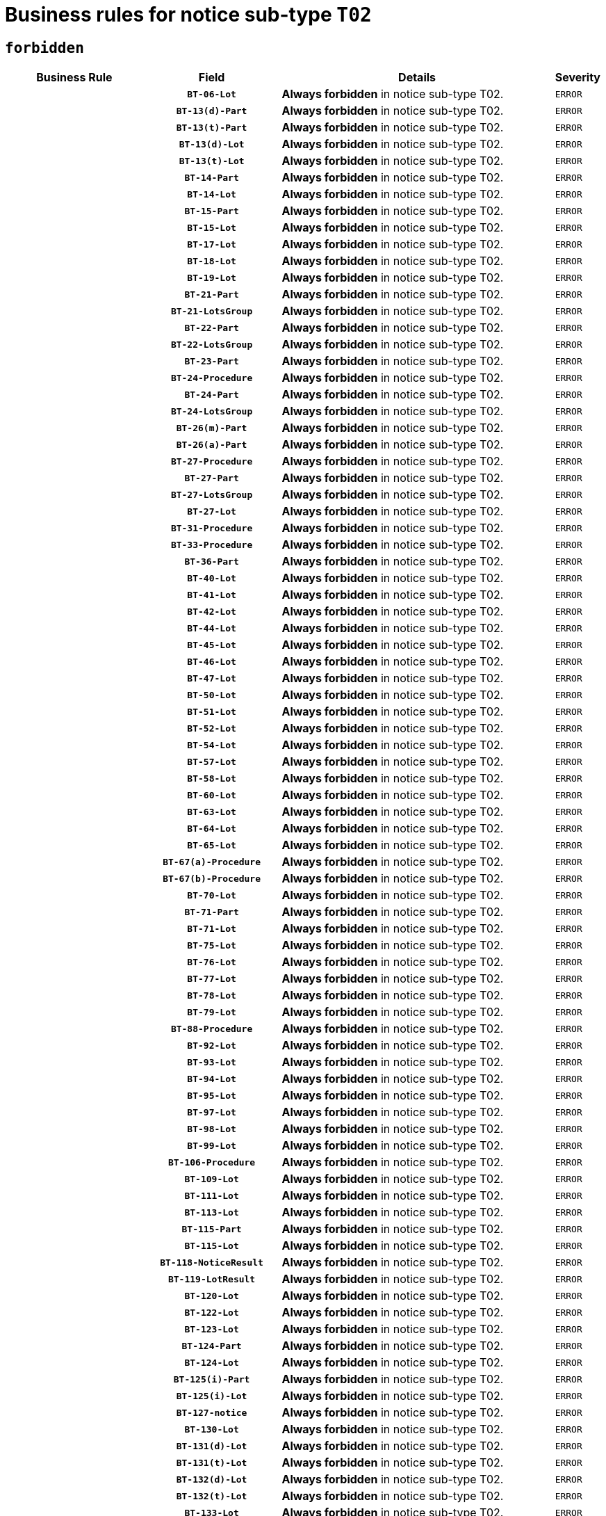 = Business rules for notice sub-type `T02`
:navtitle: Business Rules

== `forbidden`
[cols="<3,3,<6,>1", role="fixed-layout"]
|====
h| Business Rule h| Field h|Details h|Severity
h|
h|`BT-06-Lot`
a|

*Always forbidden* in notice sub-type T02.
|`ERROR`
h|
h|`BT-13(d)-Part`
a|

*Always forbidden* in notice sub-type T02.
|`ERROR`
h|
h|`BT-13(t)-Part`
a|

*Always forbidden* in notice sub-type T02.
|`ERROR`
h|
h|`BT-13(d)-Lot`
a|

*Always forbidden* in notice sub-type T02.
|`ERROR`
h|
h|`BT-13(t)-Lot`
a|

*Always forbidden* in notice sub-type T02.
|`ERROR`
h|
h|`BT-14-Part`
a|

*Always forbidden* in notice sub-type T02.
|`ERROR`
h|
h|`BT-14-Lot`
a|

*Always forbidden* in notice sub-type T02.
|`ERROR`
h|
h|`BT-15-Part`
a|

*Always forbidden* in notice sub-type T02.
|`ERROR`
h|
h|`BT-15-Lot`
a|

*Always forbidden* in notice sub-type T02.
|`ERROR`
h|
h|`BT-17-Lot`
a|

*Always forbidden* in notice sub-type T02.
|`ERROR`
h|
h|`BT-18-Lot`
a|

*Always forbidden* in notice sub-type T02.
|`ERROR`
h|
h|`BT-19-Lot`
a|

*Always forbidden* in notice sub-type T02.
|`ERROR`
h|
h|`BT-21-Part`
a|

*Always forbidden* in notice sub-type T02.
|`ERROR`
h|
h|`BT-21-LotsGroup`
a|

*Always forbidden* in notice sub-type T02.
|`ERROR`
h|
h|`BT-22-Part`
a|

*Always forbidden* in notice sub-type T02.
|`ERROR`
h|
h|`BT-22-LotsGroup`
a|

*Always forbidden* in notice sub-type T02.
|`ERROR`
h|
h|`BT-23-Part`
a|

*Always forbidden* in notice sub-type T02.
|`ERROR`
h|
h|`BT-24-Procedure`
a|

*Always forbidden* in notice sub-type T02.
|`ERROR`
h|
h|`BT-24-Part`
a|

*Always forbidden* in notice sub-type T02.
|`ERROR`
h|
h|`BT-24-LotsGroup`
a|

*Always forbidden* in notice sub-type T02.
|`ERROR`
h|
h|`BT-26(m)-Part`
a|

*Always forbidden* in notice sub-type T02.
|`ERROR`
h|
h|`BT-26(a)-Part`
a|

*Always forbidden* in notice sub-type T02.
|`ERROR`
h|
h|`BT-27-Procedure`
a|

*Always forbidden* in notice sub-type T02.
|`ERROR`
h|
h|`BT-27-Part`
a|

*Always forbidden* in notice sub-type T02.
|`ERROR`
h|
h|`BT-27-LotsGroup`
a|

*Always forbidden* in notice sub-type T02.
|`ERROR`
h|
h|`BT-27-Lot`
a|

*Always forbidden* in notice sub-type T02.
|`ERROR`
h|
h|`BT-31-Procedure`
a|

*Always forbidden* in notice sub-type T02.
|`ERROR`
h|
h|`BT-33-Procedure`
a|

*Always forbidden* in notice sub-type T02.
|`ERROR`
h|
h|`BT-36-Part`
a|

*Always forbidden* in notice sub-type T02.
|`ERROR`
h|
h|`BT-40-Lot`
a|

*Always forbidden* in notice sub-type T02.
|`ERROR`
h|
h|`BT-41-Lot`
a|

*Always forbidden* in notice sub-type T02.
|`ERROR`
h|
h|`BT-42-Lot`
a|

*Always forbidden* in notice sub-type T02.
|`ERROR`
h|
h|`BT-44-Lot`
a|

*Always forbidden* in notice sub-type T02.
|`ERROR`
h|
h|`BT-45-Lot`
a|

*Always forbidden* in notice sub-type T02.
|`ERROR`
h|
h|`BT-46-Lot`
a|

*Always forbidden* in notice sub-type T02.
|`ERROR`
h|
h|`BT-47-Lot`
a|

*Always forbidden* in notice sub-type T02.
|`ERROR`
h|
h|`BT-50-Lot`
a|

*Always forbidden* in notice sub-type T02.
|`ERROR`
h|
h|`BT-51-Lot`
a|

*Always forbidden* in notice sub-type T02.
|`ERROR`
h|
h|`BT-52-Lot`
a|

*Always forbidden* in notice sub-type T02.
|`ERROR`
h|
h|`BT-54-Lot`
a|

*Always forbidden* in notice sub-type T02.
|`ERROR`
h|
h|`BT-57-Lot`
a|

*Always forbidden* in notice sub-type T02.
|`ERROR`
h|
h|`BT-58-Lot`
a|

*Always forbidden* in notice sub-type T02.
|`ERROR`
h|
h|`BT-60-Lot`
a|

*Always forbidden* in notice sub-type T02.
|`ERROR`
h|
h|`BT-63-Lot`
a|

*Always forbidden* in notice sub-type T02.
|`ERROR`
h|
h|`BT-64-Lot`
a|

*Always forbidden* in notice sub-type T02.
|`ERROR`
h|
h|`BT-65-Lot`
a|

*Always forbidden* in notice sub-type T02.
|`ERROR`
h|
h|`BT-67(a)-Procedure`
a|

*Always forbidden* in notice sub-type T02.
|`ERROR`
h|
h|`BT-67(b)-Procedure`
a|

*Always forbidden* in notice sub-type T02.
|`ERROR`
h|
h|`BT-70-Lot`
a|

*Always forbidden* in notice sub-type T02.
|`ERROR`
h|
h|`BT-71-Part`
a|

*Always forbidden* in notice sub-type T02.
|`ERROR`
h|
h|`BT-71-Lot`
a|

*Always forbidden* in notice sub-type T02.
|`ERROR`
h|
h|`BT-75-Lot`
a|

*Always forbidden* in notice sub-type T02.
|`ERROR`
h|
h|`BT-76-Lot`
a|

*Always forbidden* in notice sub-type T02.
|`ERROR`
h|
h|`BT-77-Lot`
a|

*Always forbidden* in notice sub-type T02.
|`ERROR`
h|
h|`BT-78-Lot`
a|

*Always forbidden* in notice sub-type T02.
|`ERROR`
h|
h|`BT-79-Lot`
a|

*Always forbidden* in notice sub-type T02.
|`ERROR`
h|
h|`BT-88-Procedure`
a|

*Always forbidden* in notice sub-type T02.
|`ERROR`
h|
h|`BT-92-Lot`
a|

*Always forbidden* in notice sub-type T02.
|`ERROR`
h|
h|`BT-93-Lot`
a|

*Always forbidden* in notice sub-type T02.
|`ERROR`
h|
h|`BT-94-Lot`
a|

*Always forbidden* in notice sub-type T02.
|`ERROR`
h|
h|`BT-95-Lot`
a|

*Always forbidden* in notice sub-type T02.
|`ERROR`
h|
h|`BT-97-Lot`
a|

*Always forbidden* in notice sub-type T02.
|`ERROR`
h|
h|`BT-98-Lot`
a|

*Always forbidden* in notice sub-type T02.
|`ERROR`
h|
h|`BT-99-Lot`
a|

*Always forbidden* in notice sub-type T02.
|`ERROR`
h|
h|`BT-106-Procedure`
a|

*Always forbidden* in notice sub-type T02.
|`ERROR`
h|
h|`BT-109-Lot`
a|

*Always forbidden* in notice sub-type T02.
|`ERROR`
h|
h|`BT-111-Lot`
a|

*Always forbidden* in notice sub-type T02.
|`ERROR`
h|
h|`BT-113-Lot`
a|

*Always forbidden* in notice sub-type T02.
|`ERROR`
h|
h|`BT-115-Part`
a|

*Always forbidden* in notice sub-type T02.
|`ERROR`
h|
h|`BT-115-Lot`
a|

*Always forbidden* in notice sub-type T02.
|`ERROR`
h|
h|`BT-118-NoticeResult`
a|

*Always forbidden* in notice sub-type T02.
|`ERROR`
h|
h|`BT-119-LotResult`
a|

*Always forbidden* in notice sub-type T02.
|`ERROR`
h|
h|`BT-120-Lot`
a|

*Always forbidden* in notice sub-type T02.
|`ERROR`
h|
h|`BT-122-Lot`
a|

*Always forbidden* in notice sub-type T02.
|`ERROR`
h|
h|`BT-123-Lot`
a|

*Always forbidden* in notice sub-type T02.
|`ERROR`
h|
h|`BT-124-Part`
a|

*Always forbidden* in notice sub-type T02.
|`ERROR`
h|
h|`BT-124-Lot`
a|

*Always forbidden* in notice sub-type T02.
|`ERROR`
h|
h|`BT-125(i)-Part`
a|

*Always forbidden* in notice sub-type T02.
|`ERROR`
h|
h|`BT-125(i)-Lot`
a|

*Always forbidden* in notice sub-type T02.
|`ERROR`
h|
h|`BT-127-notice`
a|

*Always forbidden* in notice sub-type T02.
|`ERROR`
h|
h|`BT-130-Lot`
a|

*Always forbidden* in notice sub-type T02.
|`ERROR`
h|
h|`BT-131(d)-Lot`
a|

*Always forbidden* in notice sub-type T02.
|`ERROR`
h|
h|`BT-131(t)-Lot`
a|

*Always forbidden* in notice sub-type T02.
|`ERROR`
h|
h|`BT-132(d)-Lot`
a|

*Always forbidden* in notice sub-type T02.
|`ERROR`
h|
h|`BT-132(t)-Lot`
a|

*Always forbidden* in notice sub-type T02.
|`ERROR`
h|
h|`BT-133-Lot`
a|

*Always forbidden* in notice sub-type T02.
|`ERROR`
h|
h|`BT-134-Lot`
a|

*Always forbidden* in notice sub-type T02.
|`ERROR`
h|
h|`BT-135-Procedure`
a|

*Always forbidden* in notice sub-type T02.
|`ERROR`
h|
h|`BT-136-Procedure`
a|

*Always forbidden* in notice sub-type T02.
|`ERROR`
h|
h|`BT-137-Part`
a|

*Always forbidden* in notice sub-type T02.
|`ERROR`
h|
h|`BT-137-LotsGroup`
a|

*Always forbidden* in notice sub-type T02.
|`ERROR`
h|
h|`BT-151-Contract`
a|

*Always forbidden* in notice sub-type T02.
|`ERROR`
h|
h|`BT-156-NoticeResult`
a|

*Always forbidden* in notice sub-type T02.
|`ERROR`
h|
h|`BT-157-LotsGroup`
a|

*Always forbidden* in notice sub-type T02.
|`ERROR`
h|
h|`BT-160-Tender`
a|

*Always forbidden* in notice sub-type T02.
|`ERROR`
h|
h|`BT-161-NoticeResult`
a|

*Always forbidden* in notice sub-type T02.
|`ERROR`
h|
h|`BT-162-Tender`
a|

*Always forbidden* in notice sub-type T02.
|`ERROR`
h|
h|`BT-163-Tender`
a|

*Always forbidden* in notice sub-type T02.
|`ERROR`
h|
h|`BT-165-Organization-Company`
a|

*Always forbidden* in notice sub-type T02.
|`ERROR`
h|
h|`BT-171-Tender`
a|

*Always forbidden* in notice sub-type T02.
|`ERROR`
h|
h|`BT-191-Tender`
a|

*Always forbidden* in notice sub-type T02.
|`ERROR`
h|
h|`BT-193-Tender`
a|

*Always forbidden* in notice sub-type T02.
|`ERROR`
h|
h|`BT-195(BT-118)-NoticeResult`
a|

*Always forbidden* in notice sub-type T02.
|`ERROR`
h|
h|`BT-195(BT-161)-NoticeResult`
a|

*Always forbidden* in notice sub-type T02.
|`ERROR`
h|
h|`BT-195(BT-556)-NoticeResult`
a|

*Always forbidden* in notice sub-type T02.
|`ERROR`
h|
h|`BT-195(BT-156)-NoticeResult`
a|

*Always forbidden* in notice sub-type T02.
|`ERROR`
h|
h|`BT-195(BT-710)-LotResult`
a|

*Always forbidden* in notice sub-type T02.
|`ERROR`
h|
h|`BT-195(BT-711)-LotResult`
a|

*Always forbidden* in notice sub-type T02.
|`ERROR`
h|
h|`BT-195(BT-709)-LotResult`
a|

*Always forbidden* in notice sub-type T02.
|`ERROR`
h|
h|`BT-195(BT-712)-LotResult`
a|

*Always forbidden* in notice sub-type T02.
|`ERROR`
h|
h|`BT-195(BT-760)-LotResult`
a|

*Always forbidden* in notice sub-type T02.
|`ERROR`
h|
h|`BT-195(BT-759)-LotResult`
a|

*Always forbidden* in notice sub-type T02.
|`ERROR`
h|
h|`BT-195(BT-171)-Tender`
a|

*Always forbidden* in notice sub-type T02.
|`ERROR`
h|
h|`BT-195(BT-193)-Tender`
a|

*Always forbidden* in notice sub-type T02.
|`ERROR`
h|
h|`BT-195(BT-162)-Tender`
a|

*Always forbidden* in notice sub-type T02.
|`ERROR`
h|
h|`BT-195(BT-160)-Tender`
a|

*Always forbidden* in notice sub-type T02.
|`ERROR`
h|
h|`BT-195(BT-163)-Tender`
a|

*Always forbidden* in notice sub-type T02.
|`ERROR`
h|
h|`BT-195(BT-191)-Tender`
a|

*Always forbidden* in notice sub-type T02.
|`ERROR`
h|
h|`BT-195(BT-553)-Tender`
a|

*Always forbidden* in notice sub-type T02.
|`ERROR`
h|
h|`BT-195(BT-554)-Tender`
a|

*Always forbidden* in notice sub-type T02.
|`ERROR`
h|
h|`BT-195(BT-555)-Tender`
a|

*Always forbidden* in notice sub-type T02.
|`ERROR`
h|
h|`BT-195(BT-773)-Tender`
a|

*Always forbidden* in notice sub-type T02.
|`ERROR`
h|
h|`BT-195(BT-731)-Tender`
a|

*Always forbidden* in notice sub-type T02.
|`ERROR`
h|
h|`BT-195(BT-730)-Tender`
a|

*Always forbidden* in notice sub-type T02.
|`ERROR`
h|
h|`BT-195(BT-88)-Procedure`
a|

*Always forbidden* in notice sub-type T02.
|`ERROR`
h|
h|`BT-195(BT-106)-Procedure`
a|

*Always forbidden* in notice sub-type T02.
|`ERROR`
h|
h|`BT-195(BT-1351)-Procedure`
a|

*Always forbidden* in notice sub-type T02.
|`ERROR`
h|
h|`BT-195(BT-136)-Procedure`
a|

*Always forbidden* in notice sub-type T02.
|`ERROR`
h|
h|`BT-195(BT-1252)-Procedure`
a|

*Always forbidden* in notice sub-type T02.
|`ERROR`
h|
h|`BT-195(BT-135)-Procedure`
a|

*Always forbidden* in notice sub-type T02.
|`ERROR`
h|
h|`BT-195(BT-733)-LotsGroup`
a|

*Always forbidden* in notice sub-type T02.
|`ERROR`
h|
h|`BT-195(BT-543)-LotsGroup`
a|

*Always forbidden* in notice sub-type T02.
|`ERROR`
h|
h|`BT-195(BT-5421)-LotsGroup`
a|

*Always forbidden* in notice sub-type T02.
|`ERROR`
h|
h|`BT-195(BT-5422)-LotsGroup`
a|

*Always forbidden* in notice sub-type T02.
|`ERROR`
h|
h|`BT-195(BT-5423)-LotsGroup`
a|

*Always forbidden* in notice sub-type T02.
|`ERROR`
h|
h|`BT-195(BT-541)-LotsGroup`
a|

*Always forbidden* in notice sub-type T02.
|`ERROR`
h|
h|`BT-195(BT-734)-LotsGroup`
a|

*Always forbidden* in notice sub-type T02.
|`ERROR`
h|
h|`BT-195(BT-539)-LotsGroup`
a|

*Always forbidden* in notice sub-type T02.
|`ERROR`
h|
h|`BT-195(BT-540)-LotsGroup`
a|

*Always forbidden* in notice sub-type T02.
|`ERROR`
h|
h|`BT-195(BT-733)-Lot`
a|

*Always forbidden* in notice sub-type T02.
|`ERROR`
h|
h|`BT-195(BT-543)-Lot`
a|

*Always forbidden* in notice sub-type T02.
|`ERROR`
h|
h|`BT-195(BT-5421)-Lot`
a|

*Always forbidden* in notice sub-type T02.
|`ERROR`
h|
h|`BT-195(BT-5422)-Lot`
a|

*Always forbidden* in notice sub-type T02.
|`ERROR`
h|
h|`BT-195(BT-5423)-Lot`
a|

*Always forbidden* in notice sub-type T02.
|`ERROR`
h|
h|`BT-195(BT-541)-Lot`
a|

*Always forbidden* in notice sub-type T02.
|`ERROR`
h|
h|`BT-195(BT-734)-Lot`
a|

*Always forbidden* in notice sub-type T02.
|`ERROR`
h|
h|`BT-195(BT-539)-Lot`
a|

*Always forbidden* in notice sub-type T02.
|`ERROR`
h|
h|`BT-195(BT-540)-Lot`
a|

*Always forbidden* in notice sub-type T02.
|`ERROR`
h|
h|`BT-195(BT-635)-LotResult`
a|

*Always forbidden* in notice sub-type T02.
|`ERROR`
h|
h|`BT-195(BT-636)-LotResult`
a|

*Always forbidden* in notice sub-type T02.
|`ERROR`
h|
h|`BT-195(BT-1118)-NoticeResult`
a|

*Always forbidden* in notice sub-type T02.
|`ERROR`
h|
h|`BT-195(BT-1561)-NoticeResult`
a|

*Always forbidden* in notice sub-type T02.
|`ERROR`
h|
h|`BT-195(BT-660)-LotResult`
a|

*Always forbidden* in notice sub-type T02.
|`ERROR`
h|
h|`BT-196(BT-118)-NoticeResult`
a|

*Always forbidden* in notice sub-type T02.
|`ERROR`
h|
h|`BT-196(BT-161)-NoticeResult`
a|

*Always forbidden* in notice sub-type T02.
|`ERROR`
h|
h|`BT-196(BT-556)-NoticeResult`
a|

*Always forbidden* in notice sub-type T02.
|`ERROR`
h|
h|`BT-196(BT-156)-NoticeResult`
a|

*Always forbidden* in notice sub-type T02.
|`ERROR`
h|
h|`BT-196(BT-710)-LotResult`
a|

*Always forbidden* in notice sub-type T02.
|`ERROR`
h|
h|`BT-196(BT-711)-LotResult`
a|

*Always forbidden* in notice sub-type T02.
|`ERROR`
h|
h|`BT-196(BT-709)-LotResult`
a|

*Always forbidden* in notice sub-type T02.
|`ERROR`
h|
h|`BT-196(BT-712)-LotResult`
a|

*Always forbidden* in notice sub-type T02.
|`ERROR`
h|
h|`BT-196(BT-760)-LotResult`
a|

*Always forbidden* in notice sub-type T02.
|`ERROR`
h|
h|`BT-196(BT-759)-LotResult`
a|

*Always forbidden* in notice sub-type T02.
|`ERROR`
h|
h|`BT-196(BT-171)-Tender`
a|

*Always forbidden* in notice sub-type T02.
|`ERROR`
h|
h|`BT-196(BT-193)-Tender`
a|

*Always forbidden* in notice sub-type T02.
|`ERROR`
h|
h|`BT-196(BT-162)-Tender`
a|

*Always forbidden* in notice sub-type T02.
|`ERROR`
h|
h|`BT-196(BT-160)-Tender`
a|

*Always forbidden* in notice sub-type T02.
|`ERROR`
h|
h|`BT-196(BT-163)-Tender`
a|

*Always forbidden* in notice sub-type T02.
|`ERROR`
h|
h|`BT-196(BT-191)-Tender`
a|

*Always forbidden* in notice sub-type T02.
|`ERROR`
h|
h|`BT-196(BT-553)-Tender`
a|

*Always forbidden* in notice sub-type T02.
|`ERROR`
h|
h|`BT-196(BT-554)-Tender`
a|

*Always forbidden* in notice sub-type T02.
|`ERROR`
h|
h|`BT-196(BT-555)-Tender`
a|

*Always forbidden* in notice sub-type T02.
|`ERROR`
h|
h|`BT-196(BT-773)-Tender`
a|

*Always forbidden* in notice sub-type T02.
|`ERROR`
h|
h|`BT-196(BT-731)-Tender`
a|

*Always forbidden* in notice sub-type T02.
|`ERROR`
h|
h|`BT-196(BT-730)-Tender`
a|

*Always forbidden* in notice sub-type T02.
|`ERROR`
h|
h|`BT-196(BT-88)-Procedure`
a|

*Always forbidden* in notice sub-type T02.
|`ERROR`
h|
h|`BT-196(BT-106)-Procedure`
a|

*Always forbidden* in notice sub-type T02.
|`ERROR`
h|
h|`BT-196(BT-1351)-Procedure`
a|

*Always forbidden* in notice sub-type T02.
|`ERROR`
h|
h|`BT-196(BT-136)-Procedure`
a|

*Always forbidden* in notice sub-type T02.
|`ERROR`
h|
h|`BT-196(BT-1252)-Procedure`
a|

*Always forbidden* in notice sub-type T02.
|`ERROR`
h|
h|`BT-196(BT-135)-Procedure`
a|

*Always forbidden* in notice sub-type T02.
|`ERROR`
h|
h|`BT-196(BT-733)-LotsGroup`
a|

*Always forbidden* in notice sub-type T02.
|`ERROR`
h|
h|`BT-196(BT-543)-LotsGroup`
a|

*Always forbidden* in notice sub-type T02.
|`ERROR`
h|
h|`BT-196(BT-5421)-LotsGroup`
a|

*Always forbidden* in notice sub-type T02.
|`ERROR`
h|
h|`BT-196(BT-5422)-LotsGroup`
a|

*Always forbidden* in notice sub-type T02.
|`ERROR`
h|
h|`BT-196(BT-5423)-LotsGroup`
a|

*Always forbidden* in notice sub-type T02.
|`ERROR`
h|
h|`BT-196(BT-541)-LotsGroup`
a|

*Always forbidden* in notice sub-type T02.
|`ERROR`
h|
h|`BT-196(BT-734)-LotsGroup`
a|

*Always forbidden* in notice sub-type T02.
|`ERROR`
h|
h|`BT-196(BT-539)-LotsGroup`
a|

*Always forbidden* in notice sub-type T02.
|`ERROR`
h|
h|`BT-196(BT-540)-LotsGroup`
a|

*Always forbidden* in notice sub-type T02.
|`ERROR`
h|
h|`BT-196(BT-733)-Lot`
a|

*Always forbidden* in notice sub-type T02.
|`ERROR`
h|
h|`BT-196(BT-543)-Lot`
a|

*Always forbidden* in notice sub-type T02.
|`ERROR`
h|
h|`BT-196(BT-5421)-Lot`
a|

*Always forbidden* in notice sub-type T02.
|`ERROR`
h|
h|`BT-196(BT-5422)-Lot`
a|

*Always forbidden* in notice sub-type T02.
|`ERROR`
h|
h|`BT-196(BT-5423)-Lot`
a|

*Always forbidden* in notice sub-type T02.
|`ERROR`
h|
h|`BT-196(BT-541)-Lot`
a|

*Always forbidden* in notice sub-type T02.
|`ERROR`
h|
h|`BT-196(BT-734)-Lot`
a|

*Always forbidden* in notice sub-type T02.
|`ERROR`
h|
h|`BT-196(BT-539)-Lot`
a|

*Always forbidden* in notice sub-type T02.
|`ERROR`
h|
h|`BT-196(BT-540)-Lot`
a|

*Always forbidden* in notice sub-type T02.
|`ERROR`
h|
h|`BT-196(BT-635)-LotResult`
a|

*Always forbidden* in notice sub-type T02.
|`ERROR`
h|
h|`BT-196(BT-636)-LotResult`
a|

*Always forbidden* in notice sub-type T02.
|`ERROR`
h|
h|`BT-196(BT-1118)-NoticeResult`
a|

*Always forbidden* in notice sub-type T02.
|`ERROR`
h|
h|`BT-196(BT-1561)-NoticeResult`
a|

*Always forbidden* in notice sub-type T02.
|`ERROR`
h|
h|`BT-196(BT-660)-LotResult`
a|

*Always forbidden* in notice sub-type T02.
|`ERROR`
h|
h|`BT-197(BT-118)-NoticeResult`
a|

*Always forbidden* in notice sub-type T02.
|`ERROR`
h|
h|`BT-197(BT-161)-NoticeResult`
a|

*Always forbidden* in notice sub-type T02.
|`ERROR`
h|
h|`BT-197(BT-556)-NoticeResult`
a|

*Always forbidden* in notice sub-type T02.
|`ERROR`
h|
h|`BT-197(BT-156)-NoticeResult`
a|

*Always forbidden* in notice sub-type T02.
|`ERROR`
h|
h|`BT-197(BT-710)-LotResult`
a|

*Always forbidden* in notice sub-type T02.
|`ERROR`
h|
h|`BT-197(BT-711)-LotResult`
a|

*Always forbidden* in notice sub-type T02.
|`ERROR`
h|
h|`BT-197(BT-709)-LotResult`
a|

*Always forbidden* in notice sub-type T02.
|`ERROR`
h|
h|`BT-197(BT-712)-LotResult`
a|

*Always forbidden* in notice sub-type T02.
|`ERROR`
h|
h|`BT-197(BT-760)-LotResult`
a|

*Always forbidden* in notice sub-type T02.
|`ERROR`
h|
h|`BT-197(BT-759)-LotResult`
a|

*Always forbidden* in notice sub-type T02.
|`ERROR`
h|
h|`BT-197(BT-171)-Tender`
a|

*Always forbidden* in notice sub-type T02.
|`ERROR`
h|
h|`BT-197(BT-193)-Tender`
a|

*Always forbidden* in notice sub-type T02.
|`ERROR`
h|
h|`BT-197(BT-162)-Tender`
a|

*Always forbidden* in notice sub-type T02.
|`ERROR`
h|
h|`BT-197(BT-160)-Tender`
a|

*Always forbidden* in notice sub-type T02.
|`ERROR`
h|
h|`BT-197(BT-163)-Tender`
a|

*Always forbidden* in notice sub-type T02.
|`ERROR`
h|
h|`BT-197(BT-191)-Tender`
a|

*Always forbidden* in notice sub-type T02.
|`ERROR`
h|
h|`BT-197(BT-553)-Tender`
a|

*Always forbidden* in notice sub-type T02.
|`ERROR`
h|
h|`BT-197(BT-554)-Tender`
a|

*Always forbidden* in notice sub-type T02.
|`ERROR`
h|
h|`BT-197(BT-555)-Tender`
a|

*Always forbidden* in notice sub-type T02.
|`ERROR`
h|
h|`BT-197(BT-773)-Tender`
a|

*Always forbidden* in notice sub-type T02.
|`ERROR`
h|
h|`BT-197(BT-731)-Tender`
a|

*Always forbidden* in notice sub-type T02.
|`ERROR`
h|
h|`BT-197(BT-730)-Tender`
a|

*Always forbidden* in notice sub-type T02.
|`ERROR`
h|
h|`BT-197(BT-88)-Procedure`
a|

*Always forbidden* in notice sub-type T02.
|`ERROR`
h|
h|`BT-197(BT-106)-Procedure`
a|

*Always forbidden* in notice sub-type T02.
|`ERROR`
h|
h|`BT-197(BT-1351)-Procedure`
a|

*Always forbidden* in notice sub-type T02.
|`ERROR`
h|
h|`BT-197(BT-136)-Procedure`
a|

*Always forbidden* in notice sub-type T02.
|`ERROR`
h|
h|`BT-197(BT-1252)-Procedure`
a|

*Always forbidden* in notice sub-type T02.
|`ERROR`
h|
h|`BT-197(BT-135)-Procedure`
a|

*Always forbidden* in notice sub-type T02.
|`ERROR`
h|
h|`BT-197(BT-733)-LotsGroup`
a|

*Always forbidden* in notice sub-type T02.
|`ERROR`
h|
h|`BT-197(BT-543)-LotsGroup`
a|

*Always forbidden* in notice sub-type T02.
|`ERROR`
h|
h|`BT-197(BT-5421)-LotsGroup`
a|

*Always forbidden* in notice sub-type T02.
|`ERROR`
h|
h|`BT-197(BT-5422)-LotsGroup`
a|

*Always forbidden* in notice sub-type T02.
|`ERROR`
h|
h|`BT-197(BT-5423)-LotsGroup`
a|

*Always forbidden* in notice sub-type T02.
|`ERROR`
h|
h|`BT-197(BT-541)-LotsGroup`
a|

*Always forbidden* in notice sub-type T02.
|`ERROR`
h|
h|`BT-197(BT-734)-LotsGroup`
a|

*Always forbidden* in notice sub-type T02.
|`ERROR`
h|
h|`BT-197(BT-539)-LotsGroup`
a|

*Always forbidden* in notice sub-type T02.
|`ERROR`
h|
h|`BT-197(BT-540)-LotsGroup`
a|

*Always forbidden* in notice sub-type T02.
|`ERROR`
h|
h|`BT-197(BT-733)-Lot`
a|

*Always forbidden* in notice sub-type T02.
|`ERROR`
h|
h|`BT-197(BT-543)-Lot`
a|

*Always forbidden* in notice sub-type T02.
|`ERROR`
h|
h|`BT-197(BT-5421)-Lot`
a|

*Always forbidden* in notice sub-type T02.
|`ERROR`
h|
h|`BT-197(BT-5422)-Lot`
a|

*Always forbidden* in notice sub-type T02.
|`ERROR`
h|
h|`BT-197(BT-5423)-Lot`
a|

*Always forbidden* in notice sub-type T02.
|`ERROR`
h|
h|`BT-197(BT-541)-Lot`
a|

*Always forbidden* in notice sub-type T02.
|`ERROR`
h|
h|`BT-197(BT-734)-Lot`
a|

*Always forbidden* in notice sub-type T02.
|`ERROR`
h|
h|`BT-197(BT-539)-Lot`
a|

*Always forbidden* in notice sub-type T02.
|`ERROR`
h|
h|`BT-197(BT-540)-Lot`
a|

*Always forbidden* in notice sub-type T02.
|`ERROR`
h|
h|`BT-197(BT-635)-LotResult`
a|

*Always forbidden* in notice sub-type T02.
|`ERROR`
h|
h|`BT-197(BT-636)-LotResult`
a|

*Always forbidden* in notice sub-type T02.
|`ERROR`
h|
h|`BT-197(BT-1118)-NoticeResult`
a|

*Always forbidden* in notice sub-type T02.
|`ERROR`
h|
h|`BT-197(BT-1561)-NoticeResult`
a|

*Always forbidden* in notice sub-type T02.
|`ERROR`
h|
h|`BT-197(BT-660)-LotResult`
a|

*Always forbidden* in notice sub-type T02.
|`ERROR`
h|
h|`BT-198(BT-118)-NoticeResult`
a|

*Always forbidden* in notice sub-type T02.
|`ERROR`
h|
h|`BT-198(BT-161)-NoticeResult`
a|

*Always forbidden* in notice sub-type T02.
|`ERROR`
h|
h|`BT-198(BT-556)-NoticeResult`
a|

*Always forbidden* in notice sub-type T02.
|`ERROR`
h|
h|`BT-198(BT-156)-NoticeResult`
a|

*Always forbidden* in notice sub-type T02.
|`ERROR`
h|
h|`BT-198(BT-710)-LotResult`
a|

*Always forbidden* in notice sub-type T02.
|`ERROR`
h|
h|`BT-198(BT-711)-LotResult`
a|

*Always forbidden* in notice sub-type T02.
|`ERROR`
h|
h|`BT-198(BT-709)-LotResult`
a|

*Always forbidden* in notice sub-type T02.
|`ERROR`
h|
h|`BT-198(BT-712)-LotResult`
a|

*Always forbidden* in notice sub-type T02.
|`ERROR`
h|
h|`BT-198(BT-760)-LotResult`
a|

*Always forbidden* in notice sub-type T02.
|`ERROR`
h|
h|`BT-198(BT-759)-LotResult`
a|

*Always forbidden* in notice sub-type T02.
|`ERROR`
h|
h|`BT-198(BT-171)-Tender`
a|

*Always forbidden* in notice sub-type T02.
|`ERROR`
h|
h|`BT-198(BT-193)-Tender`
a|

*Always forbidden* in notice sub-type T02.
|`ERROR`
h|
h|`BT-198(BT-162)-Tender`
a|

*Always forbidden* in notice sub-type T02.
|`ERROR`
h|
h|`BT-198(BT-160)-Tender`
a|

*Always forbidden* in notice sub-type T02.
|`ERROR`
h|
h|`BT-198(BT-163)-Tender`
a|

*Always forbidden* in notice sub-type T02.
|`ERROR`
h|
h|`BT-198(BT-191)-Tender`
a|

*Always forbidden* in notice sub-type T02.
|`ERROR`
h|
h|`BT-198(BT-553)-Tender`
a|

*Always forbidden* in notice sub-type T02.
|`ERROR`
h|
h|`BT-198(BT-554)-Tender`
a|

*Always forbidden* in notice sub-type T02.
|`ERROR`
h|
h|`BT-198(BT-555)-Tender`
a|

*Always forbidden* in notice sub-type T02.
|`ERROR`
h|
h|`BT-198(BT-773)-Tender`
a|

*Always forbidden* in notice sub-type T02.
|`ERROR`
h|
h|`BT-198(BT-731)-Tender`
a|

*Always forbidden* in notice sub-type T02.
|`ERROR`
h|
h|`BT-198(BT-730)-Tender`
a|

*Always forbidden* in notice sub-type T02.
|`ERROR`
h|
h|`BT-198(BT-88)-Procedure`
a|

*Always forbidden* in notice sub-type T02.
|`ERROR`
h|
h|`BT-198(BT-106)-Procedure`
a|

*Always forbidden* in notice sub-type T02.
|`ERROR`
h|
h|`BT-198(BT-1351)-Procedure`
a|

*Always forbidden* in notice sub-type T02.
|`ERROR`
h|
h|`BT-198(BT-136)-Procedure`
a|

*Always forbidden* in notice sub-type T02.
|`ERROR`
h|
h|`BT-198(BT-1252)-Procedure`
a|

*Always forbidden* in notice sub-type T02.
|`ERROR`
h|
h|`BT-198(BT-135)-Procedure`
a|

*Always forbidden* in notice sub-type T02.
|`ERROR`
h|
h|`BT-198(BT-733)-LotsGroup`
a|

*Always forbidden* in notice sub-type T02.
|`ERROR`
h|
h|`BT-198(BT-543)-LotsGroup`
a|

*Always forbidden* in notice sub-type T02.
|`ERROR`
h|
h|`BT-198(BT-5421)-LotsGroup`
a|

*Always forbidden* in notice sub-type T02.
|`ERROR`
h|
h|`BT-198(BT-5422)-LotsGroup`
a|

*Always forbidden* in notice sub-type T02.
|`ERROR`
h|
h|`BT-198(BT-5423)-LotsGroup`
a|

*Always forbidden* in notice sub-type T02.
|`ERROR`
h|
h|`BT-198(BT-541)-LotsGroup`
a|

*Always forbidden* in notice sub-type T02.
|`ERROR`
h|
h|`BT-198(BT-734)-LotsGroup`
a|

*Always forbidden* in notice sub-type T02.
|`ERROR`
h|
h|`BT-198(BT-539)-LotsGroup`
a|

*Always forbidden* in notice sub-type T02.
|`ERROR`
h|
h|`BT-198(BT-540)-LotsGroup`
a|

*Always forbidden* in notice sub-type T02.
|`ERROR`
h|
h|`BT-198(BT-733)-Lot`
a|

*Always forbidden* in notice sub-type T02.
|`ERROR`
h|
h|`BT-198(BT-543)-Lot`
a|

*Always forbidden* in notice sub-type T02.
|`ERROR`
h|
h|`BT-198(BT-5421)-Lot`
a|

*Always forbidden* in notice sub-type T02.
|`ERROR`
h|
h|`BT-198(BT-5422)-Lot`
a|

*Always forbidden* in notice sub-type T02.
|`ERROR`
h|
h|`BT-198(BT-5423)-Lot`
a|

*Always forbidden* in notice sub-type T02.
|`ERROR`
h|
h|`BT-198(BT-541)-Lot`
a|

*Always forbidden* in notice sub-type T02.
|`ERROR`
h|
h|`BT-198(BT-734)-Lot`
a|

*Always forbidden* in notice sub-type T02.
|`ERROR`
h|
h|`BT-198(BT-539)-Lot`
a|

*Always forbidden* in notice sub-type T02.
|`ERROR`
h|
h|`BT-198(BT-540)-Lot`
a|

*Always forbidden* in notice sub-type T02.
|`ERROR`
h|
h|`BT-198(BT-635)-LotResult`
a|

*Always forbidden* in notice sub-type T02.
|`ERROR`
h|
h|`BT-198(BT-636)-LotResult`
a|

*Always forbidden* in notice sub-type T02.
|`ERROR`
h|
h|`BT-198(BT-1118)-NoticeResult`
a|

*Always forbidden* in notice sub-type T02.
|`ERROR`
h|
h|`BT-198(BT-1561)-NoticeResult`
a|

*Always forbidden* in notice sub-type T02.
|`ERROR`
h|
h|`BT-198(BT-660)-LotResult`
a|

*Always forbidden* in notice sub-type T02.
|`ERROR`
h|
h|`BT-262-Part`
a|

*Always forbidden* in notice sub-type T02.
|`ERROR`
h|
h|`BT-263-Part`
a|

*Always forbidden* in notice sub-type T02.
|`ERROR`
h|
h|`BT-271-Procedure`
a|

*Always forbidden* in notice sub-type T02.
|`ERROR`
h|
h|`BT-271-LotsGroup`
a|

*Always forbidden* in notice sub-type T02.
|`ERROR`
h|
h|`BT-271-Lot`
a|

*Always forbidden* in notice sub-type T02.
|`ERROR`
h|
h|`BT-300-Part`
a|

*Always forbidden* in notice sub-type T02.
|`ERROR`
h|
h|`BT-300-LotsGroup`
a|

*Always forbidden* in notice sub-type T02.
|`ERROR`
h|
h|`BT-300-Lot`
a|

*Always forbidden* in notice sub-type T02.
|`ERROR`
h|
h|`BT-330-Procedure`
a|

*Always forbidden* in notice sub-type T02.
|`ERROR`
h|
h|`BT-500-Business`
a|

*Always forbidden* in notice sub-type T02.
|`ERROR`
h|
h|`BT-501-Business-National`
a|

*Always forbidden* in notice sub-type T02.
|`ERROR`
h|
h|`BT-501-Business-European`
a|

*Always forbidden* in notice sub-type T02.
|`ERROR`
h|
h|`BT-502-Business`
a|

*Always forbidden* in notice sub-type T02.
|`ERROR`
h|
h|`BT-503-Business`
a|

*Always forbidden* in notice sub-type T02.
|`ERROR`
h|
h|`BT-505-Business`
a|

*Always forbidden* in notice sub-type T02.
|`ERROR`
h|
h|`BT-506-Business`
a|

*Always forbidden* in notice sub-type T02.
|`ERROR`
h|
h|`BT-507-Business`
a|

*Always forbidden* in notice sub-type T02.
|`ERROR`
h|
h|`BT-509-Organization-Company`
a|

*Always forbidden* in notice sub-type T02.
|`ERROR`
h|
h|`BT-509-Organization-TouchPoint`
a|

*Always forbidden* in notice sub-type T02.
|`ERROR`
h|
h|`BT-510(a)-Business`
a|

*Always forbidden* in notice sub-type T02.
|`ERROR`
h|
h|`BT-510(b)-Business`
a|

*Always forbidden* in notice sub-type T02.
|`ERROR`
h|
h|`BT-510(c)-Business`
a|

*Always forbidden* in notice sub-type T02.
|`ERROR`
h|
h|`BT-512-Business`
a|

*Always forbidden* in notice sub-type T02.
|`ERROR`
h|
h|`BT-513-Business`
a|

*Always forbidden* in notice sub-type T02.
|`ERROR`
h|
h|`BT-514-Business`
a|

*Always forbidden* in notice sub-type T02.
|`ERROR`
h|
h|`BT-531-Part`
a|

*Always forbidden* in notice sub-type T02.
|`ERROR`
h|
h|`BT-536-Part`
a|

*Always forbidden* in notice sub-type T02.
|`ERROR`
h|
h|`BT-537-Part`
a|

*Always forbidden* in notice sub-type T02.
|`ERROR`
h|
h|`BT-538-Part`
a|

*Always forbidden* in notice sub-type T02.
|`ERROR`
h|
h|`BT-539-LotsGroup`
a|

*Always forbidden* in notice sub-type T02.
|`ERROR`
h|
h|`BT-539-Lot`
a|

*Always forbidden* in notice sub-type T02.
|`ERROR`
h|
h|`BT-540-LotsGroup`
a|

*Always forbidden* in notice sub-type T02.
|`ERROR`
h|
h|`BT-540-Lot`
a|

*Always forbidden* in notice sub-type T02.
|`ERROR`
h|
h|`BT-541-LotsGroup`
a|

*Always forbidden* in notice sub-type T02.
|`ERROR`
h|
h|`BT-541-Lot`
a|

*Always forbidden* in notice sub-type T02.
|`ERROR`
h|
h|`BT-543-LotsGroup`
a|

*Always forbidden* in notice sub-type T02.
|`ERROR`
h|
h|`BT-543-Lot`
a|

*Always forbidden* in notice sub-type T02.
|`ERROR`
h|
h|`BT-553-Tender`
a|

*Always forbidden* in notice sub-type T02.
|`ERROR`
h|
h|`BT-554-Tender`
a|

*Always forbidden* in notice sub-type T02.
|`ERROR`
h|
h|`BT-555-Tender`
a|

*Always forbidden* in notice sub-type T02.
|`ERROR`
h|
h|`BT-556-NoticeResult`
a|

*Always forbidden* in notice sub-type T02.
|`ERROR`
h|
h|`BT-578-Lot`
a|

*Always forbidden* in notice sub-type T02.
|`ERROR`
h|
h|`BT-610-Procedure-Buyer`
a|

*Always forbidden* in notice sub-type T02.
|`ERROR`
h|
h|`BT-615-Part`
a|

*Always forbidden* in notice sub-type T02.
|`ERROR`
h|
h|`BT-615-Lot`
a|

*Always forbidden* in notice sub-type T02.
|`ERROR`
h|
h|`BT-630(d)-Lot`
a|

*Always forbidden* in notice sub-type T02.
|`ERROR`
h|
h|`BT-630(t)-Lot`
a|

*Always forbidden* in notice sub-type T02.
|`ERROR`
h|
h|`BT-631-Lot`
a|

*Always forbidden* in notice sub-type T02.
|`ERROR`
h|
h|`BT-632-Part`
a|

*Always forbidden* in notice sub-type T02.
|`ERROR`
h|
h|`BT-632-Lot`
a|

*Always forbidden* in notice sub-type T02.
|`ERROR`
h|
h|`BT-634-Procedure`
a|

*Always forbidden* in notice sub-type T02.
|`ERROR`
h|
h|`BT-634-Lot`
a|

*Always forbidden* in notice sub-type T02.
|`ERROR`
h|
h|`BT-635-LotResult`
a|

*Always forbidden* in notice sub-type T02.
|`ERROR`
h|
h|`BT-636-LotResult`
a|

*Always forbidden* in notice sub-type T02.
|`ERROR`
h|
h|`BT-644-Lot`
a|

*Always forbidden* in notice sub-type T02.
|`ERROR`
h|
h|`BT-651-Lot`
a|

*Always forbidden* in notice sub-type T02.
|`ERROR`
h|
h|`BT-660-LotResult`
a|

*Always forbidden* in notice sub-type T02.
|`ERROR`
h|
h|`BT-661-Lot`
a|

*Always forbidden* in notice sub-type T02.
|`ERROR`
h|
h|`BT-707-Part`
a|

*Always forbidden* in notice sub-type T02.
|`ERROR`
h|
h|`BT-707-Lot`
a|

*Always forbidden* in notice sub-type T02.
|`ERROR`
h|
h|`BT-708-Part`
a|

*Always forbidden* in notice sub-type T02.
|`ERROR`
h|
h|`BT-708-Lot`
a|

*Always forbidden* in notice sub-type T02.
|`ERROR`
h|
h|`BT-709-LotResult`
a|

*Always forbidden* in notice sub-type T02.
|`ERROR`
h|
h|`BT-710-LotResult`
a|

*Always forbidden* in notice sub-type T02.
|`ERROR`
h|
h|`BT-711-LotResult`
a|

*Always forbidden* in notice sub-type T02.
|`ERROR`
h|
h|`BT-712(a)-LotResult`
a|

*Always forbidden* in notice sub-type T02.
|`ERROR`
h|
h|`BT-712(b)-LotResult`
a|

*Always forbidden* in notice sub-type T02.
|`ERROR`
h|
h|`BT-717-Lot`
a|

*Always forbidden* in notice sub-type T02.
|`ERROR`
h|
h|`BT-721-Contract`
a|

*Always forbidden* in notice sub-type T02.
|`ERROR`
h|
h|`BT-722-Contract`
a|

*Always forbidden* in notice sub-type T02.
|`ERROR`
h|
h|`BT-723-LotResult`
a|

*Always forbidden* in notice sub-type T02.
|`ERROR`
h|
h|`BT-726-Part`
a|

*Always forbidden* in notice sub-type T02.
|`ERROR`
h|
h|`BT-726-LotsGroup`
a|

*Always forbidden* in notice sub-type T02.
|`ERROR`
h|
h|`BT-726-Lot`
a|

*Always forbidden* in notice sub-type T02.
|`ERROR`
h|
h|`BT-727-Procedure`
a|

*Always forbidden* in notice sub-type T02.
|`ERROR`
h|
h|`BT-727-Part`
a|

*Always forbidden* in notice sub-type T02.
|`ERROR`
h|
h|`BT-728-Procedure`
a|

*Always forbidden* in notice sub-type T02.
|`ERROR`
h|
h|`BT-728-Part`
a|

*Always forbidden* in notice sub-type T02.
|`ERROR`
h|
h|`BT-729-Lot`
a|

*Always forbidden* in notice sub-type T02.
|`ERROR`
h|
h|`BT-730-Tender`
a|

*Always forbidden* in notice sub-type T02.
|`ERROR`
h|
h|`BT-731-Tender`
a|

*Always forbidden* in notice sub-type T02.
|`ERROR`
h|
h|`BT-732-Lot`
a|

*Always forbidden* in notice sub-type T02.
|`ERROR`
h|
h|`BT-733-LotsGroup`
a|

*Always forbidden* in notice sub-type T02.
|`ERROR`
h|
h|`BT-733-Lot`
a|

*Always forbidden* in notice sub-type T02.
|`ERROR`
h|
h|`BT-734-LotsGroup`
a|

*Always forbidden* in notice sub-type T02.
|`ERROR`
h|
h|`BT-734-Lot`
a|

*Always forbidden* in notice sub-type T02.
|`ERROR`
h|
h|`BT-735-Lot`
a|

*Always forbidden* in notice sub-type T02.
|`ERROR`
h|
h|`BT-735-LotResult`
a|

*Always forbidden* in notice sub-type T02.
|`ERROR`
h|
h|`BT-736-Part`
a|

*Always forbidden* in notice sub-type T02.
|`ERROR`
h|
h|`BT-736-Lot`
a|

*Always forbidden* in notice sub-type T02.
|`ERROR`
h|
h|`BT-737-Part`
a|

*Always forbidden* in notice sub-type T02.
|`ERROR`
h|
h|`BT-737-Lot`
a|

*Always forbidden* in notice sub-type T02.
|`ERROR`
h|
h|`BT-739-Business`
a|

*Always forbidden* in notice sub-type T02.
|`ERROR`
h|
h|`BT-743-Lot`
a|

*Always forbidden* in notice sub-type T02.
|`ERROR`
h|
h|`BT-744-Lot`
a|

*Always forbidden* in notice sub-type T02.
|`ERROR`
h|
h|`BT-745-Lot`
a|

*Always forbidden* in notice sub-type T02.
|`ERROR`
h|
h|`BT-747-Lot`
a|

*Always forbidden* in notice sub-type T02.
|`ERROR`
h|
h|`BT-748-Lot`
a|

*Always forbidden* in notice sub-type T02.
|`ERROR`
h|
h|`BT-749-Lot`
a|

*Always forbidden* in notice sub-type T02.
|`ERROR`
h|
h|`BT-750-Lot`
a|

*Always forbidden* in notice sub-type T02.
|`ERROR`
h|
h|`BT-751-Lot`
a|

*Always forbidden* in notice sub-type T02.
|`ERROR`
h|
h|`BT-752-Lot`
a|

*Always forbidden* in notice sub-type T02.
|`ERROR`
h|
h|`BT-754-Lot`
a|

*Always forbidden* in notice sub-type T02.
|`ERROR`
h|
h|`BT-755-Lot`
a|

*Always forbidden* in notice sub-type T02.
|`ERROR`
h|
h|`BT-756-Procedure`
a|

*Always forbidden* in notice sub-type T02.
|`ERROR`
h|
h|`BT-759-LotResult`
a|

*Always forbidden* in notice sub-type T02.
|`ERROR`
h|
h|`BT-760-LotResult`
a|

*Always forbidden* in notice sub-type T02.
|`ERROR`
h|
h|`BT-761-Lot`
a|

*Always forbidden* in notice sub-type T02.
|`ERROR`
h|
h|`BT-763-Procedure`
a|

*Always forbidden* in notice sub-type T02.
|`ERROR`
h|
h|`BT-764-Lot`
a|

*Always forbidden* in notice sub-type T02.
|`ERROR`
h|
h|`BT-765-Part`
a|

*Always forbidden* in notice sub-type T02.
|`ERROR`
h|
h|`BT-765-Lot`
a|

*Always forbidden* in notice sub-type T02.
|`ERROR`
h|
h|`BT-766-Lot`
a|

*Always forbidden* in notice sub-type T02.
|`ERROR`
h|
h|`BT-766-Part`
a|

*Always forbidden* in notice sub-type T02.
|`ERROR`
h|
h|`BT-767-Lot`
a|

*Always forbidden* in notice sub-type T02.
|`ERROR`
h|
h|`BT-768-Contract`
a|

*Always forbidden* in notice sub-type T02.
|`ERROR`
h|
h|`BT-769-Lot`
a|

*Always forbidden* in notice sub-type T02.
|`ERROR`
h|
h|`BT-771-Lot`
a|

*Always forbidden* in notice sub-type T02.
|`ERROR`
h|
h|`BT-772-Lot`
a|

*Always forbidden* in notice sub-type T02.
|`ERROR`
h|
h|`BT-773-Tender`
a|

*Always forbidden* in notice sub-type T02.
|`ERROR`
h|
h|`BT-774-Lot`
a|

*Always forbidden* in notice sub-type T02.
|`ERROR`
h|
h|`BT-775-Lot`
a|

*Always forbidden* in notice sub-type T02.
|`ERROR`
h|
h|`BT-776-Lot`
a|

*Always forbidden* in notice sub-type T02.
|`ERROR`
h|
h|`BT-777-Lot`
a|

*Always forbidden* in notice sub-type T02.
|`ERROR`
h|
h|`BT-779-Tender`
a|

*Always forbidden* in notice sub-type T02.
|`ERROR`
h|
h|`BT-780-Tender`
a|

*Always forbidden* in notice sub-type T02.
|`ERROR`
h|
h|`BT-781-Lot`
a|

*Always forbidden* in notice sub-type T02.
|`ERROR`
h|
h|`BT-782-Tender`
a|

*Always forbidden* in notice sub-type T02.
|`ERROR`
h|
h|`BT-783-Review`
a|

*Always forbidden* in notice sub-type T02.
|`ERROR`
h|
h|`BT-784-Review`
a|

*Always forbidden* in notice sub-type T02.
|`ERROR`
h|
h|`BT-785-Review`
a|

*Always forbidden* in notice sub-type T02.
|`ERROR`
h|
h|`BT-786-Review`
a|

*Always forbidden* in notice sub-type T02.
|`ERROR`
h|
h|`BT-787-Review`
a|

*Always forbidden* in notice sub-type T02.
|`ERROR`
h|
h|`BT-788-Review`
a|

*Always forbidden* in notice sub-type T02.
|`ERROR`
h|
h|`BT-789-Review`
a|

*Always forbidden* in notice sub-type T02.
|`ERROR`
h|
h|`BT-790-Review`
a|

*Always forbidden* in notice sub-type T02.
|`ERROR`
h|
h|`BT-791-Review`
a|

*Always forbidden* in notice sub-type T02.
|`ERROR`
h|
h|`BT-792-Review`
a|

*Always forbidden* in notice sub-type T02.
|`ERROR`
h|
h|`BT-793-Review`
a|

*Always forbidden* in notice sub-type T02.
|`ERROR`
h|
h|`BT-794-Review`
a|

*Always forbidden* in notice sub-type T02.
|`ERROR`
h|
h|`BT-795-Review`
a|

*Always forbidden* in notice sub-type T02.
|`ERROR`
h|
h|`BT-796-Review`
a|

*Always forbidden* in notice sub-type T02.
|`ERROR`
h|
h|`BT-797-Review`
a|

*Always forbidden* in notice sub-type T02.
|`ERROR`
h|
h|`BT-798-Review`
a|

*Always forbidden* in notice sub-type T02.
|`ERROR`
h|
h|`BT-799-ReviewBody`
a|

*Always forbidden* in notice sub-type T02.
|`ERROR`
h|
h|`BT-800(d)-Lot`
a|

*Always forbidden* in notice sub-type T02.
|`ERROR`
h|
h|`BT-800(t)-Lot`
a|

*Always forbidden* in notice sub-type T02.
|`ERROR`
h|
h|`BT-801-Lot`
a|

*Always forbidden* in notice sub-type T02.
|`ERROR`
h|
h|`BT-802-Lot`
a|

*Always forbidden* in notice sub-type T02.
|`ERROR`
h|
h|`BT-805-Lot`
a|

*Always forbidden* in notice sub-type T02.
|`ERROR`
h|
h|`BT-1118-NoticeResult`
a|

*Always forbidden* in notice sub-type T02.
|`ERROR`
h|
h|`BT-1251-Part`
a|

*Always forbidden* in notice sub-type T02.
|`ERROR`
h|
h|`BT-1251-Lot`
a|

*Always forbidden* in notice sub-type T02.
|`ERROR`
h|
h|`BT-1252-Procedure`
a|

*Always forbidden* in notice sub-type T02.
|`ERROR`
h|
h|`BT-1311(d)-Lot`
a|

*Always forbidden* in notice sub-type T02.
|`ERROR`
h|
h|`BT-1311(t)-Lot`
a|

*Always forbidden* in notice sub-type T02.
|`ERROR`
h|
h|`BT-1351-Procedure`
a|

*Always forbidden* in notice sub-type T02.
|`ERROR`
h|
h|`BT-1375-Procedure`
a|

*Always forbidden* in notice sub-type T02.
|`ERROR`
h|
h|`BT-1451-Contract`
a|

*Always forbidden* in notice sub-type T02.
|`ERROR`
h|
h|`BT-1561-NoticeResult`
a|

*Always forbidden* in notice sub-type T02.
|`ERROR`
h|
h|`BT-1711-Tender`
a|

*Always forbidden* in notice sub-type T02.
|`ERROR`
h|
h|`BT-5010-Lot`
a|

*Always forbidden* in notice sub-type T02.
|`ERROR`
h|
h|`BT-5011-Contract`
a|

*Always forbidden* in notice sub-type T02.
|`ERROR`
h|
h|`BT-5071-Procedure`
a|

*Always forbidden* in notice sub-type T02.
|`ERROR`
h|
h|`BT-5071-Part`
a|

*Always forbidden* in notice sub-type T02.
|`ERROR`
h|
h|`BT-5101(a)-Procedure`
a|

*Always forbidden* in notice sub-type T02.
|`ERROR`
h|
h|`BT-5101(b)-Procedure`
a|

*Always forbidden* in notice sub-type T02.
|`ERROR`
h|
h|`BT-5101(c)-Procedure`
a|

*Always forbidden* in notice sub-type T02.
|`ERROR`
h|
h|`BT-5101(a)-Part`
a|

*Always forbidden* in notice sub-type T02.
|`ERROR`
h|
h|`BT-5101(b)-Part`
a|

*Always forbidden* in notice sub-type T02.
|`ERROR`
h|
h|`BT-5101(c)-Part`
a|

*Always forbidden* in notice sub-type T02.
|`ERROR`
h|
h|`BT-5121-Procedure`
a|

*Always forbidden* in notice sub-type T02.
|`ERROR`
h|
h|`BT-5121-Part`
a|

*Always forbidden* in notice sub-type T02.
|`ERROR`
h|
h|`BT-5131-Procedure`
a|

*Always forbidden* in notice sub-type T02.
|`ERROR`
h|
h|`BT-5131-Part`
a|

*Always forbidden* in notice sub-type T02.
|`ERROR`
h|
h|`BT-5141-Procedure`
a|

*Always forbidden* in notice sub-type T02.
|`ERROR`
h|
h|`BT-5141-Part`
a|

*Always forbidden* in notice sub-type T02.
|`ERROR`
h|
h|`BT-5421-LotsGroup`
a|

*Always forbidden* in notice sub-type T02.
|`ERROR`
h|
h|`BT-5421-Lot`
a|

*Always forbidden* in notice sub-type T02.
|`ERROR`
h|
h|`BT-5422-LotsGroup`
a|

*Always forbidden* in notice sub-type T02.
|`ERROR`
h|
h|`BT-5422-Lot`
a|

*Always forbidden* in notice sub-type T02.
|`ERROR`
h|
h|`BT-5423-LotsGroup`
a|

*Always forbidden* in notice sub-type T02.
|`ERROR`
h|
h|`BT-5423-Lot`
a|

*Always forbidden* in notice sub-type T02.
|`ERROR`
h|
h|`BT-6110-Contract`
a|

*Always forbidden* in notice sub-type T02.
|`ERROR`
h|
h|`BT-6140-Lot`
a|

*Always forbidden* in notice sub-type T02.
|`ERROR`
h|
h|`BT-7220-Lot`
a|

*Always forbidden* in notice sub-type T02.
|`ERROR`
h|
h|`BT-7531-Lot`
a|

*Always forbidden* in notice sub-type T02.
|`ERROR`
h|
h|`BT-7532-Lot`
a|

*Always forbidden* in notice sub-type T02.
|`ERROR`
h|
h|`OPP-050-Organization`
a|

*Always forbidden* in notice sub-type T02.
|`ERROR`
h|
h|`OPP-100-Business`
a|

*Always forbidden* in notice sub-type T02.
|`ERROR`
h|
h|`OPP-105-Business`
a|

*Always forbidden* in notice sub-type T02.
|`ERROR`
h|
h|`OPP-110-Business`
a|

*Always forbidden* in notice sub-type T02.
|`ERROR`
h|
h|`OPP-111-Business`
a|

*Always forbidden* in notice sub-type T02.
|`ERROR`
h|
h|`OPP-112-Business`
a|

*Always forbidden* in notice sub-type T02.
|`ERROR`
h|
h|`OPP-113-Business-European`
a|

*Always forbidden* in notice sub-type T02.
|`ERROR`
h|
h|`OPP-120-Business`
a|

*Always forbidden* in notice sub-type T02.
|`ERROR`
h|
h|`OPP-121-Business`
a|

*Always forbidden* in notice sub-type T02.
|`ERROR`
h|
h|`OPP-122-Business`
a|

*Always forbidden* in notice sub-type T02.
|`ERROR`
h|
h|`OPP-123-Business`
a|

*Always forbidden* in notice sub-type T02.
|`ERROR`
h|
h|`OPP-130-Business`
a|

*Always forbidden* in notice sub-type T02.
|`ERROR`
h|
h|`OPP-131-Business`
a|

*Always forbidden* in notice sub-type T02.
|`ERROR`
h|
h|`OPA-27-Procedure-Currency`
a|

*Always forbidden* in notice sub-type T02.
|`ERROR`
h|
h|`OPA-36-Part-Number`
a|

*Always forbidden* in notice sub-type T02.
|`ERROR`
h|
h|`OPT-050-Part`
a|

*Always forbidden* in notice sub-type T02.
|`ERROR`
h|
h|`OPT-050-Lot`
a|

*Always forbidden* in notice sub-type T02.
|`ERROR`
h|
h|`OPT-060-Lot`
a|

*Always forbidden* in notice sub-type T02.
|`ERROR`
h|
h|`OPT-070-Lot`
a|

*Always forbidden* in notice sub-type T02.
|`ERROR`
h|
h|`OPT-090-Lot`
a|

*Always forbidden* in notice sub-type T02.
|`ERROR`
h|
h|`OPT-091-ReviewReq`
a|

*Always forbidden* in notice sub-type T02.
|`ERROR`
h|
h|`OPT-092-ReviewBody`
a|

*Always forbidden* in notice sub-type T02.
|`ERROR`
h|
h|`OPT-092-ReviewReq`
a|

*Always forbidden* in notice sub-type T02.
|`ERROR`
h|
h|`OPA-98-Lot-Number`
a|

*Always forbidden* in notice sub-type T02.
|`ERROR`
h|
h|`OPT-100-Contract`
a|

*Always forbidden* in notice sub-type T02.
|`ERROR`
h|
h|`OPT-110-Part-FiscalLegis`
a|

*Always forbidden* in notice sub-type T02.
|`ERROR`
h|
h|`OPT-110-Lot-FiscalLegis`
a|

*Always forbidden* in notice sub-type T02.
|`ERROR`
h|
h|`OPT-111-Part-FiscalLegis`
a|

*Always forbidden* in notice sub-type T02.
|`ERROR`
h|
h|`OPT-111-Lot-FiscalLegis`
a|

*Always forbidden* in notice sub-type T02.
|`ERROR`
h|
h|`OPT-112-Part-EnvironLegis`
a|

*Always forbidden* in notice sub-type T02.
|`ERROR`
h|
h|`OPT-112-Lot-EnvironLegis`
a|

*Always forbidden* in notice sub-type T02.
|`ERROR`
h|
h|`OPT-113-Part-EmployLegis`
a|

*Always forbidden* in notice sub-type T02.
|`ERROR`
h|
h|`OPT-113-Lot-EmployLegis`
a|

*Always forbidden* in notice sub-type T02.
|`ERROR`
h|
h|`OPA-118-NoticeResult-Currency`
a|

*Always forbidden* in notice sub-type T02.
|`ERROR`
h|
h|`OPT-120-Part-EnvironLegis`
a|

*Always forbidden* in notice sub-type T02.
|`ERROR`
h|
h|`OPT-120-Lot-EnvironLegis`
a|

*Always forbidden* in notice sub-type T02.
|`ERROR`
h|
h|`OPT-130-Part-EmployLegis`
a|

*Always forbidden* in notice sub-type T02.
|`ERROR`
h|
h|`OPT-130-Lot-EmployLegis`
a|

*Always forbidden* in notice sub-type T02.
|`ERROR`
h|
h|`OPT-140-Part`
a|

*Always forbidden* in notice sub-type T02.
|`ERROR`
h|
h|`OPT-140-Lot`
a|

*Always forbidden* in notice sub-type T02.
|`ERROR`
h|
h|`OPT-150-Lot`
a|

*Always forbidden* in notice sub-type T02.
|`ERROR`
h|
h|`OPT-155-LotResult`
a|

*Always forbidden* in notice sub-type T02.
|`ERROR`
h|
h|`OPT-156-LotResult`
a|

*Always forbidden* in notice sub-type T02.
|`ERROR`
h|
h|`OPA-161-NoticeResult-Currency`
a|

*Always forbidden* in notice sub-type T02.
|`ERROR`
h|
h|`OPT-300-Contract-Signatory`
a|

*Always forbidden* in notice sub-type T02.
|`ERROR`
h|
h|`OPT-301-LotResult-Financing`
a|

*Always forbidden* in notice sub-type T02.
|`ERROR`
h|
h|`OPT-301-LotResult-Paying`
a|

*Always forbidden* in notice sub-type T02.
|`ERROR`
h|
h|`OPT-301-Part-FiscalLegis`
a|

*Always forbidden* in notice sub-type T02.
|`ERROR`
h|
h|`OPT-301-Part-EnvironLegis`
a|

*Always forbidden* in notice sub-type T02.
|`ERROR`
h|
h|`OPT-301-Part-EmployLegis`
a|

*Always forbidden* in notice sub-type T02.
|`ERROR`
h|
h|`OPT-301-Part-AddInfo`
a|

*Always forbidden* in notice sub-type T02.
|`ERROR`
h|
h|`OPT-301-Part-DocProvider`
a|

*Always forbidden* in notice sub-type T02.
|`ERROR`
h|
h|`OPT-301-Part-TenderReceipt`
a|

*Always forbidden* in notice sub-type T02.
|`ERROR`
h|
h|`OPT-301-Part-TenderEval`
a|

*Always forbidden* in notice sub-type T02.
|`ERROR`
h|
h|`OPT-301-Part-ReviewOrg`
a|

*Always forbidden* in notice sub-type T02.
|`ERROR`
h|
h|`OPT-301-Part-ReviewInfo`
a|

*Always forbidden* in notice sub-type T02.
|`ERROR`
h|
h|`OPT-301-Part-Mediator`
a|

*Always forbidden* in notice sub-type T02.
|`ERROR`
h|
h|`OPT-301-Lot-FiscalLegis`
a|

*Always forbidden* in notice sub-type T02.
|`ERROR`
h|
h|`OPT-301-Lot-EnvironLegis`
a|

*Always forbidden* in notice sub-type T02.
|`ERROR`
h|
h|`OPT-301-Lot-EmployLegis`
a|

*Always forbidden* in notice sub-type T02.
|`ERROR`
h|
h|`OPT-301-Lot-TenderReceipt`
a|

*Always forbidden* in notice sub-type T02.
|`ERROR`
h|
h|`OPT-301-Lot-TenderEval`
a|

*Always forbidden* in notice sub-type T02.
|`ERROR`
h|
h|`OPT-301-Lot-ReviewOrg`
a|

*Always forbidden* in notice sub-type T02.
|`ERROR`
h|
h|`OPT-301-Lot-ReviewInfo`
a|

*Always forbidden* in notice sub-type T02.
|`ERROR`
h|
h|`OPT-301-Lot-Mediator`
a|

*Always forbidden* in notice sub-type T02.
|`ERROR`
h|
h|`OPT-301-ReviewBody`
a|

*Always forbidden* in notice sub-type T02.
|`ERROR`
h|
h|`OPT-301-ReviewReq`
a|

*Always forbidden* in notice sub-type T02.
|`ERROR`
|====

== `mandatory`
[cols="<3,3,<6,>1", role="fixed-layout"]
|====
h| Business Rule h| Field h|Details h|Severity
h|
h|`BT-01-notice`
a|

*Always mandatory* in notice sub-type T02.
|`ERROR`
h|
h|`BT-02-notice`
a|

*Always mandatory* in notice sub-type T02.
|`ERROR`
h|
h|`BT-03-notice`
a|

*Always mandatory* in notice sub-type T02.
|`ERROR`
h|
h|`BT-04-notice`
a|

*Always mandatory* in notice sub-type T02.
|`ERROR`
h|
h|`BT-05(a)-notice`
a|

*Always mandatory* in notice sub-type T02.
|`ERROR`
h|
h|`BT-05(b)-notice`
a|

*Always mandatory* in notice sub-type T02.
|`ERROR`
h|
h|`BT-11-Procedure-Buyer`
a|

*Always mandatory* in notice sub-type T02.
|`ERROR`
h|
h|`BT-21-Procedure`
a|

*Always mandatory* in notice sub-type T02.
|`ERROR`
h|
h|`BT-21-Lot`
a|

*Always mandatory* in notice sub-type T02.
|`ERROR`
h|
h|`BT-23-Procedure`
a|

*Always mandatory* in notice sub-type T02.
|`ERROR`
h|
h|`BT-23-Lot`
a|

*Always mandatory* in notice sub-type T02.
|`ERROR`
h|
h|`BT-24-Lot`
a|

*Always mandatory* in notice sub-type T02.
|`ERROR`
h|
h|`BT-26(m)-Procedure`
a|

*Always mandatory* in notice sub-type T02.
|`ERROR`
h|
h|`BT-26(m)-Lot`
a|

*Always mandatory* in notice sub-type T02.
|`ERROR`
h|
h|`BT-105-Procedure`
a|

*Always mandatory* in notice sub-type T02.
|`ERROR`
h|
h|`BT-137-Lot`
a|

*Always mandatory* in notice sub-type T02.
|`ERROR`
h|
h|`BT-142-LotResult`
a|

*Always mandatory* in notice sub-type T02.
|`ERROR`
h|
h|`BT-145-Contract`
a|

*Always mandatory* in notice sub-type T02.
|`ERROR`
h|
h|`BT-262-Procedure`
a|

*Always mandatory* in notice sub-type T02.
|`ERROR`
h|
h|`BT-262-Lot`
a|

*Always mandatory* in notice sub-type T02.
|`ERROR`
h|
h|`BT-500-Organization-Company`
a|

*Always mandatory* in notice sub-type T02.
|`ERROR`
h|
h|`BT-501-Organization-Company`
a|

*Always mandatory* in notice sub-type T02.
|`ERROR`
h|
h|`BT-503-Organization-Company`
a|

*Always mandatory* in notice sub-type T02.
|`ERROR`
h|
h|`BT-506-Organization-Company`
a|

*Always mandatory* in notice sub-type T02.
|`ERROR`
h|
h|`BT-513-Organization-Company`
a|

*Always mandatory* in notice sub-type T02.
|`ERROR`
h|
h|`BT-514-Organization-Company`
a|

*Always mandatory* in notice sub-type T02.
|`ERROR`
h|
h|`BT-701-notice`
a|

*Always mandatory* in notice sub-type T02.
|`ERROR`
h|
h|`BT-702(a)-notice`
a|

*Always mandatory* in notice sub-type T02.
|`ERROR`
h|
h|`BT-720-Tender`
a|

*Always mandatory* in notice sub-type T02.
|`ERROR`
h|
h|`BT-740-Procedure-Buyer`
a|

*Always mandatory* in notice sub-type T02.
|`ERROR`
h|
h|`BT-757-notice`
a|

*Always mandatory* in notice sub-type T02.
|`ERROR`
h|
h|`OPP-030-Tender`
a|

*Always mandatory* in notice sub-type T02.
|`ERROR`
h|
h|`OPP-031-Tender`
a|

*Always mandatory* in notice sub-type T02.
|`ERROR`
h|
h|`OPP-032-Tender`
a|

*Always mandatory* in notice sub-type T02.
|`ERROR`
h|
h|`OPP-033-Tender`
a|

*Always mandatory* in notice sub-type T02.
|`ERROR`
h|
h|`OPP-034-Tender`
a|

*Always mandatory* in notice sub-type T02.
|`ERROR`
h|
h|`OPP-040-Procedure`
a|

*Always mandatory* in notice sub-type T02.
|`ERROR`
h|
h|`OPP-070-notice`
a|

*Always mandatory* in notice sub-type T02.
|`ERROR`
h|
h|`OPT-001-notice`
a|

*Always mandatory* in notice sub-type T02.
|`ERROR`
h|
h|`OPT-002-notice`
a|

*Always mandatory* in notice sub-type T02.
|`ERROR`
h|
h|`OPT-071-Lot`
a|

*Always mandatory* in notice sub-type T02.
|`ERROR`
h|
h|`OPT-072-Lot`
a|

*Always mandatory* in notice sub-type T02.
|`ERROR`
h|
h|`OPT-200-Organization-Company`
a|

*Always mandatory* in notice sub-type T02.
|`ERROR`
h|
h|`OPT-300-Procedure-Buyer`
a|

*Always mandatory* in notice sub-type T02.
|`ERROR`
h|
h|`OPT-301-Lot-AddInfo`
a|

*Always mandatory* in notice sub-type T02.
|`ERROR`
h|
h|`OPT-322-LotResult`
a|

*Always mandatory* in notice sub-type T02.
|`ERROR`
h|
h|`OPT-999`
a|

*Always mandatory* in notice sub-type T02.
|`ERROR`
|====

